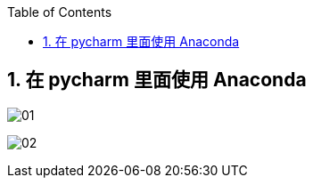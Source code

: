 
:toc:
:toclevels: 3
:sectnums:


== 在 pycharm 里面使用 Anaconda

image:img/01.png[]

image:img/02.png[]




